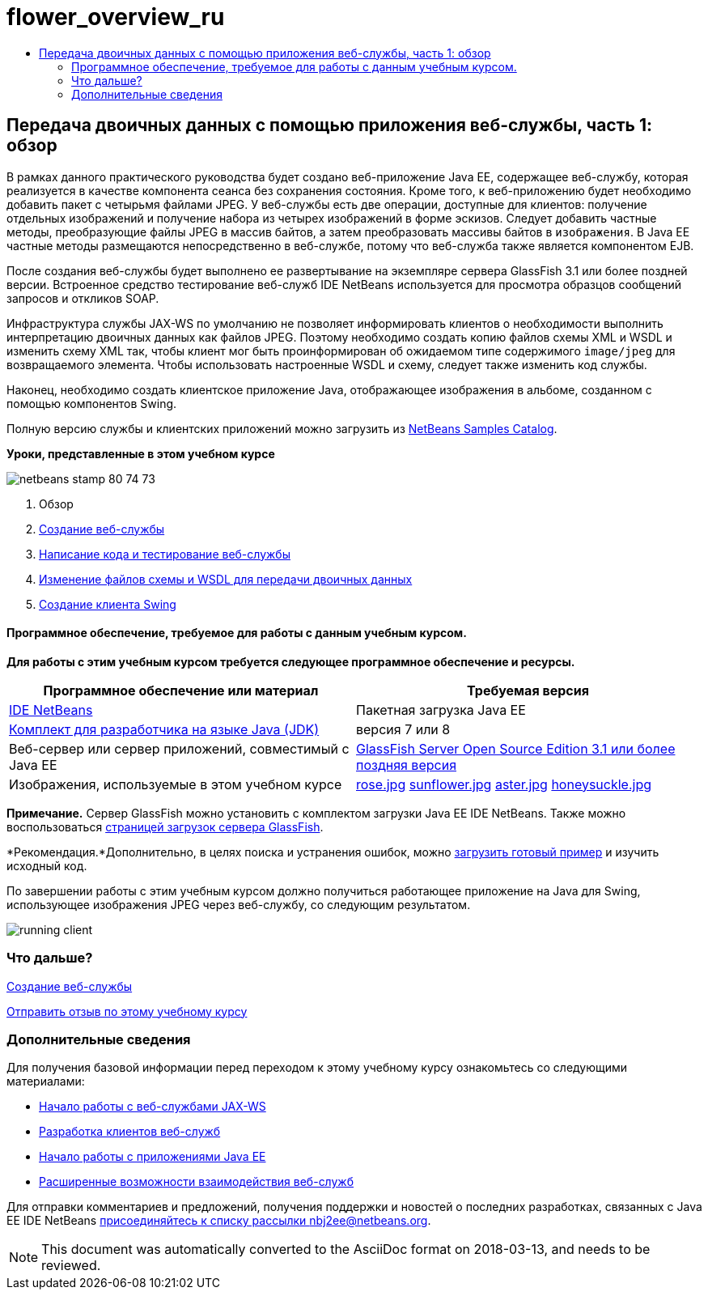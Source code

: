 // 
//     Licensed to the Apache Software Foundation (ASF) under one
//     or more contributor license agreements.  See the NOTICE file
//     distributed with this work for additional information
//     regarding copyright ownership.  The ASF licenses this file
//     to you under the Apache License, Version 2.0 (the
//     "License"); you may not use this file except in compliance
//     with the License.  You may obtain a copy of the License at
// 
//       http://www.apache.org/licenses/LICENSE-2.0
// 
//     Unless required by applicable law or agreed to in writing,
//     software distributed under the License is distributed on an
//     "AS IS" BASIS, WITHOUT WARRANTIES OR CONDITIONS OF ANY
//     KIND, either express or implied.  See the License for the
//     specific language governing permissions and limitations
//     under the License.
//

= flower_overview_ru
:jbake-type: page
:jbake-tags: old-site, needs-review
:jbake-status: published
:keywords: Apache NetBeans  flower_overview_ru
:description: Apache NetBeans  flower_overview_ru
:toc: left
:toc-title:

== Передача двоичных данных с помощью приложения веб-службы, часть 1: обзор

В рамках данного практического руководства будет создано веб-приложение Java EE, содержащее веб-службу, которая реализуется в качестве компонента сеанса без сохранения состояния. Кроме того, к веб-приложению будет необходимо добавить пакет с четырьмя файлами JPEG. У веб-службы есть две операции, доступные для клиентов: получение отдельных изображений и получение набора из четырех изображений в форме эскизов. Следует добавить частные методы, преобразующие файлы JPEG в массив байтов, а затем преобразовать массивы байтов в `изображения`. В Java EE частные методы размещаются непосредственно в веб-службе, потому что веб-служба также является компонентом EJB.

После создания веб-службы будет выполнено ее развертывание на экземпляре сервера GlassFish 3.1 или более поздней версии. Встроенное средство тестирование веб-служб IDE NetBeans используется для просмотра образцов сообщений запросов и откликов SOAP.

Инфраструктура службы JAX-WS по умолчанию не позволяет информировать клиентов о необходимости выполнить интерпретацию двоичных данных как файлов JPEG. Поэтому необходимо создать копию файлов схемы XML и WSDL и изменить схему XML так, чтобы клиент мог быть проинформирован об ожидаемом типе содержимого `image/jpeg` для возвращаемого элемента. Чтобы использовать настроенные WSDL и схему, следует также изменить код службы.

Наконец, необходимо создать клиентское приложение Java, отображающее изображения в альбоме, созданном с помощью компонентов Swing.

Полную версию службы и клиентских приложений можно загрузить из link:https://netbeans.org/projects/samples/downloads/directory/Samples%252FWeb%2520Services%252FWeb%2520Service%2520Passing%2520Binary%2520Data%2520--%2520EE6[NetBeans Samples Catalog].

*Уроки, представленные в этом учебном курсе*

image:netbeans-stamp-80-74-73.png[title="Содержимое этой страницы применимо к IDE NetBeans 7.2, 7.3, 7.4 и 8.0"]

1. Обзор
2. link:./flower_ws.html[Создание веб-службы]
3. link:./flower-code-ws.html[Написание кода и тестирование веб-службы]
4. link:./flower_wsdl_schema.html[Изменение файлов схемы и WSDL для передачи двоичных данных]
5. link:./flower_swing.html[Создание клиента Swing]

==== Программное обеспечение, требуемое для работы с данным учебным курсом.

*Для работы с этим учебным курсом требуется следующее программное обеспечение и ресурсы.*

|===
|Программное обеспечение или материал |Требуемая версия 

|link:https://netbeans.org/downloads/index.html[IDE NetBeans] |Пакетная загрузка Java EE 

|link:http://www.oracle.com/technetwork/java/javase/downloads/index.html[Комплект для разработчика на языке Java (JDK)] |версия 7 или 8 

|Веб-сервер или сервер приложений, совместимый с Java EE |link:http://glassfish.java.net/[GlassFish Server Open Source Edition 3.1 или более поздняя версия]
 

|Изображения, используемые в этом учебном курсе |link:rose.jpg[rose.jpg]
link:sunflower.jpg[sunflower.jpg]
link:aster.jpg[aster.jpg]
link:honeysuckle.jpg[honeysuckle.jpg] 
|===

*Примечание.* Сервер GlassFish можно установить с комплектом загрузки Java EE IDE NetBeans. Также можно воспользоваться link:https://glassfish.java.net/download.html[страницей загрузок сервера GlassFish].

*Рекомендация.*Дополнительно, в целях поиска и устранения ошибок, можно link:https://netbeans.org/files/documents/4/2343/SoapWithAttachments.zip[загрузить готовый пример] и изучить исходный код.

По завершении работы с этим учебным курсом должно получиться работающее приложение на Java для Swing, использующее изображения JPEG через веб-службу, со следующим результатом.

image:running-client.png[title="В JFrame отображаются все изображения цветов, переданные из веб-службы"]

=== Что дальше?

link:./flower_ws.html[Создание веб-службы]

link:/about/contact_form.html?to=3&subject=Feedback:%20Flower%20Overview%20EE6[Отправить отзыв по этому учебному курсу]


=== Дополнительные сведения

Для получения базовой информации перед переходом к этому учебному курсу ознакомьтесь со следующими материалами:

* link:./jax-ws.html[Начало работы с веб-службами JAX-WS]
* link:../../docs/websvc/client.html[Разработка клиентов веб-служб]
* link:../javaee/javaee-gettingstarted.html[Начало работы с приложениями Java EE]
* link:./wsit.html[Расширенные возможности взаимодействия веб-служб]

Для отправки комментариев и предложений, получения поддержки и новостей о последних разработках, связанных с Java EE IDE NetBeans link:../../../community/lists/top.html[присоединяйтесь к списку рассылки nbj2ee@netbeans.org].


NOTE: This document was automatically converted to the AsciiDoc format on 2018-03-13, and needs to be reviewed.
